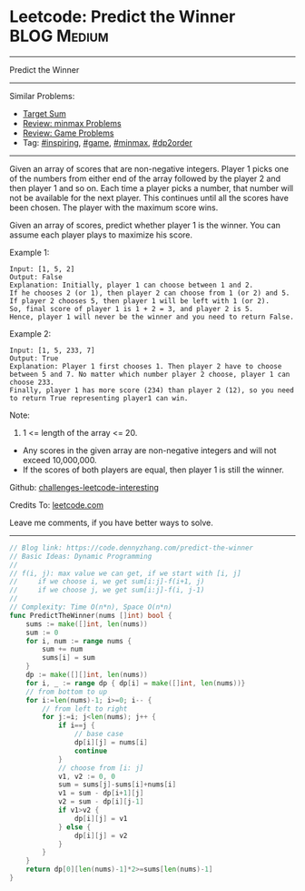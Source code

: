 * Leetcode: Predict the Winner                                   :BLOG:Medium:
#+STARTUP: showeverything
#+OPTIONS: toc:nil \n:t ^:nil creator:nil d:nil
:PROPERTIES:
:type:     game, inspiring, minmax, dp2order
:END:
---------------------------------------------------------------------
Predict the Winner
---------------------------------------------------------------------
Similar Problems:
- [[https://code.dennyzhang.com/target-sum][Target Sum]]
- [[https://code.dennyzhang.com/review-minmax][Review: minmax Problems]]
- [[https://code.dennyzhang.com/review-game][Review: Game Problems]]
- Tag: [[https://code.dennyzhang.com/tag/inspiring][#inspiring]], [[https://code.dennyzhang.com/tag/game][#game]], [[https://code.dennyzhang.com/tag/minmax][#minmax]], [[https://code.dennyzhang.com/tag/dp2order][#dp2order]]
---------------------------------------------------------------------
Given an array of scores that are non-negative integers. Player 1 picks one of the numbers from either end of the array followed by the player 2 and then player 1 and so on. Each time a player picks a number, that number will not be available for the next player. This continues until all the scores have been chosen. The player with the maximum score wins.

Given an array of scores, predict whether player 1 is the winner. You can assume each player plays to maximize his score.

Example 1:
#+BEGIN_EXAMPLE
Input: [1, 5, 2]
Output: False
Explanation: Initially, player 1 can choose between 1 and 2. 
If he chooses 2 (or 1), then player 2 can choose from 1 (or 2) and 5. If player 2 chooses 5, then player 1 will be left with 1 (or 2). 
So, final score of player 1 is 1 + 2 = 3, and player 2 is 5. 
Hence, player 1 will never be the winner and you need to return False.
#+END_EXAMPLE

Example 2:
#+BEGIN_EXAMPLE
Input: [1, 5, 233, 7]
Output: True
Explanation: Player 1 first chooses 1. Then player 2 have to choose between 5 and 7. No matter which number player 2 choose, player 1 can choose 233.
Finally, player 1 has more score (234) than player 2 (12), so you need to return True representing player1 can win.
#+END_EXAMPLE

Note:
1. 1 <= length of the array <= 20.
- Any scores in the given array are non-negative integers and will not exceed 10,000,000.
- If the scores of both players are equal, then player 1 is still the winner.

Github: [[url-external:https://github.com/DennyZhang/challenges-leetcode-interesting/tree/master/problems/predict-the-winner][challenges-leetcode-interesting]]

Credits To: [[url-external:https://leetcode.com/problems/predict-the-winner/description/][leetcode.com]]

Leave me comments, if you have better ways to solve.
---------------------------------------------------------------------
#+BEGIN_SRC go
// Blog link: https://code.dennyzhang.com/predict-the-winner
// Basic Ideas: Dynamic Programming
//
// f(i, j): max value we can get, if we start with [i, j]
//     if we choose i, we get sum[i:j]-f(i+1, j)
//     if we choose j, we get sum[i:j]-f(i, j-1)
//
// Complexity: Time O(n*n), Space O(n*n)
func PredictTheWinner(nums []int) bool {
    sums := make([]int, len(nums))
    sum := 0
    for i, num := range nums {
        sum += num
        sums[i] = sum
    }
    dp := make([][]int, len(nums))
    for i, _ := range dp { dp[i] = make([]int, len(nums))}
    // from bottom to up
    for i:=len(nums)-1; i>=0; i-- {
        // from left to right
        for j:=i; j<len(nums); j++ {
            if i==j {
                // base case
                dp[i][j] = nums[i]
                continue
            }
            // choose from [i: j]
            v1, v2 := 0, 0
            sum = sums[j]-sums[i]+nums[i]
            v1 = sum - dp[i+1][j]
            v2 = sum - dp[i][j-1]
            if v1>v2 {
                dp[i][j] = v1
            } else {
                dp[i][j] = v2
            }
        }
    }
    return dp[0][len(nums)-1]*2>=sums[len(nums)-1]
}
#+END_SRC
